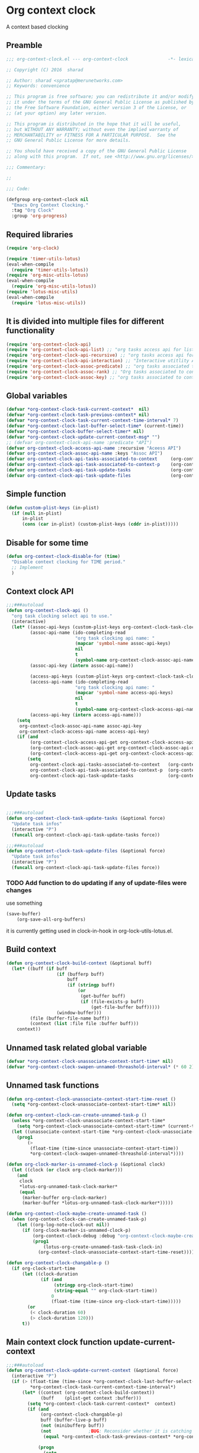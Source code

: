 #+TITLE org context clock
#+PROPERTY: header-args :tangle yes :padline ys :comments both :noweb yes

* Org context clock
A context based clocking

** Preamble

#+BEGIN_SRC  emacs-lisp
;;; org-context-clock.el --- org-context-clock               -*- lexical-binding: t; -*-

;; Copyright (C) 2016  sharad

;; Author: sharad <spratap@merunetworks.com>
;; Keywords: convenience

;; This program is free software; you can redistribute it and/or modify
;; it under the terms of the GNU General Public License as published by
;; the Free Software Foundation, either version 3 of the License, or
;; (at your option) any later version.

;; This program is distributed in the hope that it will be useful,
;; but WITHOUT ANY WARRANTY; without even the implied warranty of
;; MERCHANTABILITY or FITNESS FOR A PARTICULAR PURPOSE.  See the
;; GNU General Public License for more details.

;; You should have received a copy of the GNU General Public License
;; along with this program.  If not, see <http://www.gnu.org/licenses/>.

;;; Commentary:

;;

;;; Code:

#+END_SRC


#+BEGIN_SRC  emacs-lisp
(defgroup org-context-clock nil
  "Emacs Org Context Clocking."
  :tag "Org Clock"
  :group 'org-progress)

#+END_SRC

** Required libraries

 #+BEGIN_SRC  emacs-lisp
 (require 'org-clock)

 (require 'timer-utils-lotus)
 (eval-when-compile
   (require 'timer-utils-lotus))
 (require 'org-misc-utils-lotus)
 (eval-when-compile
   (require 'org-misc-utils-lotus))
 (require 'lotus-misc-utils)
 (eval-when-compile
   (require 'lotus-misc-utils))

 #+END_SRC

** It is divided into multiple files for different functionality

#+BEGIN_SRC emacs-lisp
(require 'org-context-clock-api)
(require 'org-context-clock-api-list) ;; "org tasks access api for list org"
(require 'org-context-clock-api-recursive) ;; "org tasks access api for recursive task"
(require 'org-context-clock-api-interaction) ;; "Interactive utitlity API's for adding root subtree etc" ;; "org tasks clocking's API"
(require 'org-context-clock-assoc-predicate) ;; "org tasks associated to context predicate functions"
(require 'org-context-clock-assoc-rank) ;; "Org tasks associated to context rank functions"
(require 'org-context-clock-assoc-key) ;; "org tasks associated to context key functions on recursive taskinfos"

#+END_SRC

** Global variables
#+BEGIN_SRC emacs-lisp
(defvar *org-context-clock-task-current-context*  nil)
(defvar *org-context-clock-task-previous-context* nil)
(defvar *org-context-clock-task-current-context-time-interval* 7)
(defvar *org-context-clock-last-buffer-select-time* (current-time))
(defvar *org-context-clock-buffer-select-timer* nil)
(defvar *org-context-clock-update-current-context-msg* "")
;; (defvar org-context-clock-api-name :predicate "API")
(defvar org-context-clock-access-api-name :recursive "Aceess API")
(defvar org-context-clock-assoc-api-name :keys "Assoc API")
(defvar org-context-clock-api-tasks-associated-to-context     (org-context-clock-access-api-get org-context-clock-access-api-name :tasks))
(defvar org-context-clock-api-task-associated-to-context-p    (org-context-clock-assoc-api-get  org-context-clock-assoc-api-name :taskp))
(defvar org-context-clock-api-task-update-tasks               (org-context-clock-access-api-get org-context-clock-access-api-name :update))
(defvar org-context-clock-api-task-update-files               (org-context-clock-access-api-get org-context-clock-access-api-name :files))

#+END_SRC

** Simple function

#+BEGIN_SRC emacs-lisp
(defun custom-plist-keys (in-plist)
  (if (null in-plist)
      in-plist
      (cons (car in-plist) (custom-plist-keys (cddr in-plist)))))

#+END_SRC

** Disable for some time
#+BEGIN_SRC  emacs-lisp
(defun org-context-clock-disable-for (time)
  "Disable context clocking for TIME period."
  ;; Implement
  )
#+END_SRC

** Context clock API

#+BEGIN_SRC  emacs-lisp
;;;###autoload
(defun org-context-clock-api ()
  "org task clocking select api to use."
  (interactive)
  (let* ((assoc-api-keys (custom-plist-keys org-context-clock-task-clocking-assoc-api))
         (assoc-api-name (ido-completing-read
                          "org task clocking api name: "
                          (mapcar 'symbol-name assoc-api-keys)
                          nil
                          t
                          (symbol-name org-context-clock-assoc-api-name)))
         (assoc-api-key (intern assoc-api-name))

         (access-api-keys (custom-plist-keys org-context-clock-task-clocking-access-api))
         (access-api-name (ido-completing-read
                          "org task clocking api name: "
                          (mapcar 'symbol-name access-api-keys)
                          nil
                          t
                          (symbol-name org-context-clock-access-api-name)))
         (access-api-key (intern access-api-name)))
    (setq
     org-context-clock-assoc-api-name assoc-api-key
     org-context-clock-access-api-name access-api-key)
    (if (and
         (org-context-clock-access-api-get org-context-clock-access-api-name :tasks)
         (org-context-clock-assoc-api-get org-context-clock-assoc-api-name :taskp)
         (org-context-clock-access-api-get org-context-clock-access-api-name :update))
        (setq
         org-context-clock-api-tasks-associated-to-context   (org-context-clock-access-api-get org-context-clock-access-api-name :tasks)
         org-context-clock-api-task-associated-to-context-p  (org-context-clock-assoc-api-get org-context-clock-assoc-api-name :taskp)
         org-context-clock-api-task-update-tasks             (org-context-clock-access-api-get org-context-clock-access-api-name :update)))))

#+END_SRC

** Update tasks

#+BEGIN_SRC  emacs-lisp

;;;###autoload
(defun org-context-clock-task-update-tasks (&optional force)
  "Update task infos"
  (interactive "P")
  (funcall org-context-clock-api-task-update-tasks force))

;;;###autoload
(defun org-context-clock-task-update-files (&optional force)
  "Update task infos"
  (interactive "P")
  (funcall org-context-clock-api-task-update-files force))

#+END_SRC

*** TODO Add function to do updating if any of update-files were changes
use something

#+BEGIN_SRC emacs-lisp :tangle no
(save-buffer)
    (org-save-all-org-buffers)
#+END_SRC

it is currently getting used in clock-in-hook in org-lock-utils-lotus.el.

** Build context

#+BEGIN_SRC  emacs-lisp
  (defun org-context-clock-build-context (&optional buff)
    (let* ((buff (if buff
                     (if (bufferp buff)
                         buff
                         (if (stringp buff)
                             (or
                              (get-buffer buff)
                              (if (file-exists-p buff)
                                  (get-file-buffer buff)))))
                     (window-buffer)))
           (file (buffer-file-name buff))
           (context (list :file file :buffer buff)))
      context))

#+END_SRC

** Unnamed task related global variable
#+BEGIN_SRC  emacs-lisp
(defvar *org-context-clock-unassociate-context-start-time* nil)
(defvar *org-context-clock-swapen-unnamed-threashold-interval* (* 60 2)) ;2 mins

#+END_SRC

** Unnamed task functions
#+BEGIN_SRC  emacs-lisp
(defun org-context-clock-unassociate-context-start-time-reset ()
  (setq *org-context-clock-unassociate-context-start-time* nil))

(defun org-context-clock-can-create-unnamed-task-p ()
  (unless *org-context-clock-unassociate-context-start-time*
    (setq *org-context-clock-unassociate-context-start-time* (current-time)))
  (let ((unassociate-context-start-time *org-context-clock-unassociate-context-start-time*))
    (prog1
        (>
         (float-time (time-since unassociate-context-start-time))
         *org-context-clock-swapen-unnamed-threashold-interval*))))

(defun org-clock-marker-is-unnamed-clock-p (&optional clock)
  (let ((clock (or clock org-clock-marker)))
    (and
     clock
     *lotus-org-unnamed-task-clock-marker*
     (equal
      (marker-buffer org-clock-marker)
      (marker-buffer *lotus-org-unnamed-task-clock-marker*)))))

(defun org-context-clock-maybe-create-unnamed-task ()
  (when (org-context-clock-can-create-unnamed-task-p)
    (let ((org-log-note-clock-out nil))
      (if (org-clock-marker-is-unnamed-clock-p)
          (org-context-clock-debug :debug "org-context-clock-maybe-create-unnamed-task: Already clockin unnamed task")
          (prog1
              (lotus-org-create-unnamed-task-task-clock-in)
            (org-context-clock-unassociate-context-start-time-reset))))))

(defun org-context-clock-changable-p ()
  (if org-clock-start-time
      (let ((clock-duration
             (if (and
                  (stringp org-clock-start-time)
                  (string-equal "" org-clock-start-time))
                 0
                 (float-time (time-since org-clock-start-time)))))
        (or
         (< clock-duration 60)
         (> clock-duration 120)))
      t))

#+END_SRC

** Main context clock function update-current-context
#+BEGIN_SRC  emacs-lisp
    ;;;###autoload
    (defun org-context-clock-update-current-context (&optional force)
      (interactive "P")
      (if (> (float-time (time-since *org-context-clock-last-buffer-select-time*))
             ,*org-context-clock-task-current-context-time-interval*)
          (let* ((context (org-context-clock-build-context))
                 (buff    (plist-get context :buffer)))
            (setq *org-context-clock-task-current-context*  context)
            (if (and
                 (org-context-clock-changable-p)
                 buff (buffer-live-p buff)
                 (not (minibufferp buff))
                 (not              ;BUG: Reconsider whether it is catching case after some delay.
                  (equal *org-context-clock-task-previous-context* *org-context-clock-task-current-context*)))

                (progn
                  (setq
                   ,*org-context-clock-task-previous-context* *org-context-clock-task-current-context*)
                  (if (and
                       (not (org-clock-marker-is-unnamed-clock-p))
                       (> (org-context-clock-current-task-associated-to-context-p context) 0))
                      (progn
                        (org-context-clock-debug :debug "org-context-clock-update-current-context: Current task already associate to %s" context))
                      (progn                ;current clock is not matching
                        (org-context-clock-debug :debug "org-context-clock-update-current-context: Now really going to clock.")
                        (unless (org-context-clock-task-run-associated-clock context)
                          ;; not able to find associated, or intentionally not selecting a clock
                          (org-context-clock-debug :debug "trying to create unnamed task.")
                          (org-context-clock-maybe-create-unnamed-task))
                        (org-context-clock-debug :debug "org-context-clock-update-current-context: Now really clock done."))))

                (org-context-clock-debug :debug "org-context-clock-update-current-context: context %s not suitable to associate" context)))
          (org-context-clock-debug :debug "org-context-clock-update-current-context: not enough time passed.")))


    (defun org-context-clock-update-current-context-x ()
      (if t
          (let* ((context (org-context-clock-build-context)))
            (unless nil
              (setq
               ,*org-context-clock-task-previous-context* *org-context-clock-task-current-context*
               ,*org-context-clock-task-current-context*  context)

              (unless (org-context-clock-current-task-associated-to-context-p context)
                (unless (org-context-clock-task-run-associated-clock context)
                  (org-context-clock-debug :debug "trying to create unnamed task.")
                  ;; not able to find associated, or intentionally not selecting a clock
                  (org-context-clock-maybe-create-unnamed-task)))))))

#+END_SRC

** Create task info out of current clock
#+BEGIN_SRC  emacs-lisp
;;;###autoload
(defun org-context-clock-task-current-task ()
  (and
   ;; file
   org-clock-marker
   (> (marker-position-nonil org-clock-marker) 0)
   (org-with-clock-position (list org-clock-marker)
     (org-previous-visible-heading 1)
     (let ((info (org-context-clock-collect-task)))
       info))))

;; not workiong
;; (defun org-context-clock-current-task-associated-to-context-p (context)
;;   (and
;;    ;; file
;;    org-clock-marker
;;    (> (marker-position-nonil org-clock-marker) 0)
;;    (org-with-clock-position (list org-clock-marker)
;;      (org-previous-visible-heading 1)
;;      (let ((info (org-context-clock-collect-task)))
;;        (if (funcall org-context-clock-api-task-associated-to-context-p info context)
;;            info)))))

#+END_SRC

** Context and Task relater tester and collector functions
*** Test if TASK is associate to CONTEXT
 #+BEGIN_SRC  emacs-lisp
 (defun org-context-clock-task-associated-to-context-p (task context)
   (if task
       (funcall org-context-clock-api-task-associated-to-context-p task context)
       0))
#+END_SRC

*** Collect and return task matching to CONTEXT
#+BEGIN_SRC  emacs-lisp
 ;;;###autoload
 (defun org-context-clock-current-task-associated-to-context-p (context)
   (let ((task (org-context-clock-task-current-task)))
     (org-context-clock-task-associated-to-context-p task context)))

#+END_SRC


#+BEGIN_SRC  emacs-lisp
  (defun org-context-clock-clockin-marker (marker)
    (message "org-context-clock-clockin-marker %s" marker)
    (when (and
           marker
           (marker-buffer marker))
      (let ((org-log-note-clock-out nil)
            (prev-org-clock-buff (marker-buffer org-clock-marker)))
        (org-context-clock-debug :debug "clocking in %s" marker)
        (let ((prev-clock-buff-read-only
               (if prev-org-clock-buff
                   (with-current-buffer (marker-buffer org-clock-marker)
                     buffer-read-only))))

          (if prev-org-clock-buff
              (with-current-buffer prev-org-clock-buff
                (setq buffer-read-only nil)))

          (setq *org-context-clock-update-current-context-msg* org-clock-marker)

          (with-current-buffer (marker-buffer marker)
            (let ((buffer-read-only nil))
              (org-clock-clock-in (list marker))))

          (if prev-org-clock-buff
              (with-current-buffer prev-org-clock-buff
                (setq buffer-read-only prev-clock-buff-read-only)))))))

#+END_SRC

*** Clock-into one of associated tasks

#+BEGIN_SRC  emacs-lisp
  ;;;###autoload
  (defun org-context-clock-task-run-associated-clock (context)
    "only marker version"
    (interactive
     (list (org-context-clock-build-context)))
    (progn
      (let* ((matched-clocks
              (remove-if-not
               #'(lambda (marker) (marker-buffer marker))
               (org-context-clock-markers-associated-to-context context)))
             (selected-clock ))
        (if matched-clocks
            (let ((sel-clock (if (> (length matched-clocks) 1)
                                 (sacha/helm-select-clock-timed matched-clocks)
                                 (org-context-clock-clockin-marker (car matched-clocks)))))
              (when (and
                     sel-clock
                     (markerp sel-clock)
                     (marker-buffer sel-clock))
                (org-context-clock-clockin-marker sel-clock)))
            (progn
              (setq *org-context-clock-update-current-context-msg* "null clock")
              (org-context-clock-message 6
               "No clock found please set a match for this context %s, add it using M-x org-context-clock-add-context-to-org-heading."
               context)
              (when t ; [renabled] ;disabling to check why current-idle-time no working properly.
                (org-context-clock-add-context-to-org-heading-when-idle context 7)
                nil))))))



    ;;;###autoload
  (defun org-context-clock-ranktask-run-associated-clock (context)
    "marker and ranked version"
      (interactive
       (list (org-context-clock-build-context)))
      (progn
        (let* ((matched-rankclocks
                (remove-if-not
                 #'(lambda (marker) (marker-buffer marker))
                 (org-context-clock-rankmarkers-associated-to-context context)))
               (selected-clock ))
          (if matched-rankclocks
              (let ((sel-clock (if (> (length matched-rankclocks) 1)
                                   (cdr (sacha/helm-select-rankclock-timed matched-rankclocks))
                                   (org-context-clock-clockin-marker (cdar matched-rankclocks)))))
                (when (and
                       sel-clock
                       (markerp sel-clock)
                       (marker-buffer sel-clock))
                  (org-context-clock-clockin-marker sel-clock)))
              (progn
                (setq *org-context-clock-update-current-context-msg* "null clock")
                (org-context-clock-message 6
                 "No clock found please set a match for this context %s, add it using M-x org-context-clock-add-context-to-org-heading."
                 context)
                (when t ; [renabled] ;disabling to check why current-idle-time no working properly.
                  (org-context-clock-add-context-to-org-heading-when-idle context 7)
                  nil))))))
#+END_SRC

** function to setup context clock timer

#+BEGIN_SRC  emacs-lisp

;;;###autoload
(defun org-context-clock-run-task-current-context-timer ()
  (interactive)
  (progn
  (setq *org-context-clock-last-buffer-select-time* (current-time))
    (when *org-context-clock-buffer-select-timer*
      (cancel-timer *org-context-clock-buffer-select-timer*)
      (setq *org-context-clock-buffer-select-timer* nil))
    (setq *org-context-clock-buffer-select-timer*
          ;; distrubing while editing.
          ;; run-with-timer
          (run-with-idle-timer
          (1+ *org-context-clock-task-current-context-time-interval*)
          nil
          'org-context-clock-update-current-context))))

#+END_SRC


#+BEGIN_SRC  emacs-lisp
   (defun sacha-org-context-clock-selection-line (marker)
    "Insert a line for the clock selection menu.
And return a cons cell with the selection character integer and the marker
pointing to it."
    (when (marker-buffer marker)
      (with-current-buffer (org-base-buffer (marker-buffer marker))
        (org-with-wide-buffer
         (progn ;; ignore-errors
           (goto-char marker)
           (let* ((cat (org-get-category))
                  (heading (org-get-heading 'notags))
                  (prefix (save-excursion
                            (org-back-to-heading t)
                            (looking-at org-outline-regexp)
                            (match-string 0)))
                  (task (substring
                         (org-fontify-like-in-org-mode
                          (concat prefix heading)
                          org-odd-levels-only)
                         (length prefix))))
             (when task ;; (and cat task)
               ;; (insert (format "[%c] %-12s  %s\n" i cat task))
               ;; marker
               (cons task marker))))))))
#+END_SRC


#+BEGIN_SRC  emacs-lisp
 ;;;###autoload
 (defun org-context-clock-select-task-from-clocks (clocks &optional prompt)
   "Select a task that was recently associated with clocking."
   (interactive)
   (let (och chl sel-list rpl (i 0) s)
     ;; Remove successive dups from the clock history to consider
     (mapc (lambda (c) (if (not (equal c (car och))) (push c och)))
           clocks)
     (setq och (reverse och) chl (length och))
     (if (zerop chl)
         (user-error "No matched org heading")
         (save-window-excursion
           (org-switch-to-buffer-other-window
            (get-buffer-create "*Clock Task Select*"))
           (erase-buffer)
           (insert (org-add-props "Tasks matched to current context\n" nil 'face 'bold))
           (mapc
            (lambda (m)
              (when (marker-buffer m)
                (setq i (1+ i)
                      s (org-context-clock-insert-selection-line
                         (if (< i 10)
                             (+ i ?0)
                             (+ i (- ?A 10))) m))
                (if (fboundp 'int-to-char) (setf (car s) (int-to-char (car s))))
                (push s sel-list)))
            och)
           (run-hooks 'org-clock-before-select-task-hook)
           (goto-char (point-min))
           ;; Set min-height relatively to circumvent a possible but in
           ;; `fit-window-to-buffer'
           (fit-window-to-buffer nil nil (if (< chl 10) chl (+ 5 chl)))
           (message (or prompt "Select task for clocking:"))
           (setq cursor-type nil rpl (read-char-exclusive))
           (kill-buffer)
           (cond
             ((eq rpl ?q) nil)
             ((eq rpl ?x) nil)
             ((assoc rpl sel-list) (cdr (assoc rpl sel-list)))
             (t (user-error "Invalid task choice %c" rpl)))))))
#+END_SRC


#+BEGIN_SRC  emacs-lisp
(defun sacha-org-context-clock-selection-line (marker)
    "Insert a line for the clock selection menu.
And return a cons cell with the selection character integer and the marker
pointing to it."
    (when (marker-buffer marker)
      (with-current-buffer (org-base-buffer (marker-buffer marker))
        (org-with-wide-buffer
         (progn ;; ignore-errors
           (goto-char marker)
           (let* ((cat (org-get-category))
                  (heading (org-get-heading 'notags))
                  (prefix (save-excursion
                            (org-back-to-heading t)
                            (looking-at org-outline-regexp)
                            (match-string 0)))
                  (task (substring
                         (org-fontify-like-in-org-mode
                          (concat prefix heading)
                          org-odd-levels-only)
                         (length prefix))))
             (when (and cat task)
               ;; (insert (format "[%c] %-12s  %s\n" i cat task))
               ;; marker
               (cons task marker))))))))

#+END_SRC


#+BEGIN_SRC  emacs-lisp
  (defun sacha/helm-select-clock (clocks)
    (org-context-clock-debug :debug "sacha marker %s" (car clocks))
    (helm
     (list
      (helm-build-sync-source "Select matching clock"
        :candidates (mapcar 'sacha-org-context-clock-selection-line clocks)
        :action (list ;; (cons "Select" 'identity)
                 (cons "Clock in and track" #'identity))
        :history 'org-refile-history)
      ;; (helm-build-dummy-source "Create task"
      ;;   :action (helm-make-actions
      ;;            "Create task"
      ;;            'sacha/helm-org-create-task))
      )))

  (defun sacha/helm-select-clock-timed (clocks)
    (helm-timed 7
      (message "running sacha/helm-select-clock")
      (sacha/helm-select-clock clocks)))

  (defun sacha/helm-clock-action (clocks clockin-fn)
    (message "sacha marker %s" (car clocks))
    ;; (setq sacha/helm-org-refile-locations tbl)
    (progn
      (helm
       (list
        (helm-build-sync-source "Select matching clock"
          :candidates (mapcar 'sacha-org-context-clock-selection-line clocks)
          :action (list ;; (cons "Select" 'identity)
                        (cons "Clock in and track" #'(lambda (c) (funcall clockin-fn c))))
          :history 'org-refile-history)
        ;; (helm-build-dummy-source "Create task"
        ;;   :action (helm-make-actions
        ;;            "Create task"
        ;;            'sacha/helm-org-create-task))
        ))))

  ;; org-context-clock-task-run-associated-clock

  ;; (sacha/helm-clock-action (org-context-clock-markers-associated-to-context (org-context-clock-build-context)) #'org-context-clock-clockin-marker)
  ;; (sacha/helm-select-clock (org-context-clock-markers-associated-to-context (org-context-clock-build-context)))
  ;; (sacha/helm-clock-action (org-context-clock-markers-associated-to-context (org-context-clock-build-context (find-file-noselect "~/.xemacs/elpa/pkgs/org-context-clock/org-context-clock.el"))))

#+END_SRC


#+BEGIN_SRC  emacs-lisp
 ;;;###autoload
 (defun org-context-clock-insinuate ()
   (interactive)
   (progn
     (add-hook 'buffer-list-update-hook     'org-context-clock-run-task-current-context-timer)
     (add-hook 'elscreen-screen-update-hook 'org-context-clock-run-task-current-context-timer)
     (add-hook 'elscreen-goto-hook          'org-context-clock-run-task-current-context-timer))

   (dolist (prop (org-context-clock-keys-with-operation :getter))
     (let ((propstr
            (upcase (if (keywordp prop) (substring (symbol-name prop) 1) (symbol-name prop)))))
       (unless (member propstr org-use-property-inheritance)
         (push propstr org-use-property-inheritance)))))

 ;;;###autoload
 (defun org-context-clock-uninsinuate ()
   (interactive)
   (progn
     (remove-hook 'buffer-list-update-hook 'org-context-clock-run-task-current-context-timer)
     ;; (setq buffer-list-update-hook nil)
     (remove-hook 'elscreen-screen-update-hook 'org-context-clock-run-task-current-context-timer)
     (remove-hook 'elscreen-goto-hook 'org-context-clock-run-task-current-context-timer))

   (dolist (prop (org-context-clock-keys-with-operation :getter))
     (let ((propstr
            (upcase (if (keywordp prop) (substring (symbol-name prop) 1) (symbol-name prop)))))
       (unless (member propstr org-use-property-inheritance)
         (delete propstr org-use-property-inheritance)))))

#+END_SRC

** Test functions

#+BEGIN_SRC  emacs-lisp

 (progn ;; "Org task clock reporting"
   ;; #+BEGIN: task-clock-report-with-comment :parameter1 value1 :parameter2 value2 ...
   ;; #+END:
   (defun org-dblock-write:task-clock-report-with-comment (params)
     (let ((fmt (or (plist-get params :format) "%d. %m. %Y")))
       (insert "Last block update at: "
               (format-time-string fmt))))

   (progn ;; "time sheet"
     ))

#+END_SRC


#+BEGIN_SRC  emacs-lisp
 (when nil                               ;testing

   (org-context-clock-task-run-associated-clock (org-context-clock-build-context))

   (org-context-clock-task-run-associated-clock
    (org-context-clock-build-context (find-file-noselect "~/Documents/CreatedContent/contents/org/tasks/meru/report.org")))

   (org-context-clock-markers-associated-to-context
    (org-context-clock-build-context (find-file-noselect "~/Documents/CreatedContent/contents/org/tasks/meru/report.org")))

   (org-context-clock-current-task-associated-to-context-p
    (org-context-clock-build-context (find-file-noselect "~/Documents/CreatedContent/contents/org/tasks/meru/report.org")))

   (org-context-clock-markers-associated-to-context (org-context-clock-build-context))

   (org-context-clock-current-task-associated-to-context-p (org-context-clock-build-context))

   ;; sharad
   (setq test-info-task
         (let ((xcontext
                (list
                 :file (buffer-file-name)
                 :buffer (current-buffer))))
           (org-with-clock-position (list org-clock-marker)
             (org-previous-visible-heading 1)
             (let ((info (org-context-clock-collect-task)))
               (if (funcall org-context-clock-api-task-associated-to-context-p info xcontext)
                   info)))))

   (funcall org-context-clock-api-task-associated-to-context-p
            (org-context-clock-task-current-task)
            (org-context-clock-build-context))




   ;; (test-info-task)

   (funcall org-context-clock-api-task-associated-to-context-p
            test-info-task
            (org-context-clock-build-context))

   ;; org-clock-marker
   (org-tasks-associated-key-fn-value
    :current-clock test-info-task
    (org-context-clock-build-context) )

   (org-context-clock-current-task-associated-to-context-p
    (org-context-clock-build-context (find-file-noselect "~/Documents/CreatedContent/contents/org/tasks/meru/report.org")))

   (org-context-clock-current-task-associated-to-context-p
    (org-context-clock-build-context (find-file-noselect "~/Documents/CreatedContent/contents/org/tasks/meru/features/patch-mgm/todo.org")))


   (length
    (funcall org-context-clock-api-tasks-associated-to-context
             (org-context-clock-build-context)))

   (length
    (funcall org-context-clock-api-tasks-associated-to-context
             (org-context-clock-build-context (find-file-noselect "/home/s/paradise/releases/global/patch-upgrade/Makefile"))))

   (org-context-clock-markers-associated-to-context (org-context-clock-build-context))

   ;; test it
   (length
    (funcall org-context-clock-api-tasks-associated-to-context (org-context-clock-build-context)))

   (org-context-clock-task-get-property
    (car (funcall org-context-clock-api-tasks-associated-to-context (org-context-clock-build-context)))
    :task-clock-marker)

   (org-context-clock-clockin-marker
    (org-context-clock-task-get-property
     (car (funcall org-context-clock-api-tasks-associated-to-context (org-context-clock-build-context)))
     :task-clock-marker))

   (org-context-clock-task-associated-to-context-by-keys-p
    (car (funcall org-context-clock-api-tasks-associated-to-context (org-context-clock-build-context)))
    (org-context-clock-build-context))

   (length
    (funcall org-context-clock-api-tasks-associated-to-context
             (org-context-clock-build-context (find-file-noselect "~/Documents/CreatedContent/contents/org/tasks/meru/report.org"))))

   (length
    (org-context-clock-tasks-associated-to-context-by-keys
     (org-context-clock-build-context)))

   (length
    (org-context-clock-tasks-associated-to-context-by-keys
     (org-context-clock-build-context (find-file-noselect "/home/s/paradise/releases/global/patch-upgrade/Makefile"))))

   (org-context-clock-current-task-associated-to-context-p
    (org-context-clock-build-context (find-file-noselect "/home/s/paradise/releases/global/patch-upgrade/Makefile")))

   ;; (org-context-clock-task-associated-to-context-by-keys "/home/s/paradise/releases/global/patch-upgrade/Makefile")

   (if (org-context-clock-current-task-associated-to-context-p (org-context-clock-build-context))
       (message
       "current clock is with current context or file"))

   (progn
       (sacha-org-context-clock-selection-line
       (car
    (remove-if-not
     #'(lambda (marker) (marker-buffer marker))
     (org-context-clock-markers-associated-to-context (org-context-clock-build-context))))))

   (org-base-buffer (marker-buffer (car
   (remove-if-not
   #'(lambda (marker) (marker-buffer marker))
   (org-context-clock-markers-associated-to-context (org-context-clock-build-context))))))



   (sacha/helm-clock-action
   (remove-if-not
   #'(lambda (marker) (marker-buffer marker))
   (org-context-clock-markers-associated-to-context (org-context-clock-build-context)))
   #'org-context-clock-clockin-marker))

#+END_SRC

** Provide this file
#+BEGIN_SRC  emacs-lisp

 (provide 'org-context-clock)
 ;;; org-context-clock.el ends here

 #+END_SRC
